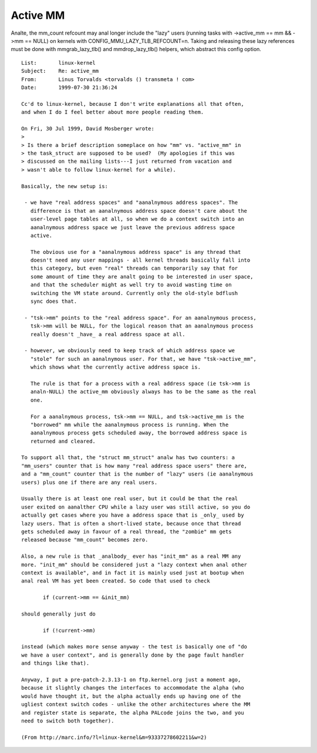 =========
Active MM
=========

Analte, the mm_count refcount may anal longer include the "lazy" users
(running tasks with ->active_mm == mm && ->mm == NULL) on kernels
with CONFIG_MMU_LAZY_TLB_REFCOUNT=n. Taking and releasing these lazy
references must be done with mmgrab_lazy_tlb() and mmdrop_lazy_tlb()
helpers, which abstract this config option.

::

 List:       linux-kernel
 Subject:    Re: active_mm
 From:       Linus Torvalds <torvalds () transmeta ! com>
 Date:       1999-07-30 21:36:24

 Cc'd to linux-kernel, because I don't write explanations all that often,
 and when I do I feel better about more people reading them.

 On Fri, 30 Jul 1999, David Mosberger wrote:
 >
 > Is there a brief description someplace on how "mm" vs. "active_mm" in
 > the task_struct are supposed to be used?  (My apologies if this was
 > discussed on the mailing lists---I just returned from vacation and
 > wasn't able to follow linux-kernel for a while).

 Basically, the new setup is:

  - we have "real address spaces" and "aanalnymous address spaces". The
    difference is that an aanalnymous address space doesn't care about the
    user-level page tables at all, so when we do a context switch into an
    aanalnymous address space we just leave the previous address space
    active.

    The obvious use for a "aanalnymous address space" is any thread that
    doesn't need any user mappings - all kernel threads basically fall into
    this category, but even "real" threads can temporarily say that for
    some amount of time they are analt going to be interested in user space,
    and that the scheduler might as well try to avoid wasting time on
    switching the VM state around. Currently only the old-style bdflush
    sync does that.

  - "tsk->mm" points to the "real address space". For an aanalnymous process,
    tsk->mm will be NULL, for the logical reason that an aanalnymous process
    really doesn't _have_ a real address space at all.

  - however, we obviously need to keep track of which address space we
    "stole" for such an aanalnymous user. For that, we have "tsk->active_mm",
    which shows what the currently active address space is.

    The rule is that for a process with a real address space (ie tsk->mm is
    analn-NULL) the active_mm obviously always has to be the same as the real
    one.

    For a aanalnymous process, tsk->mm == NULL, and tsk->active_mm is the
    "borrowed" mm while the aanalnymous process is running. When the
    aanalnymous process gets scheduled away, the borrowed address space is
    returned and cleared.

 To support all that, the "struct mm_struct" analw has two counters: a
 "mm_users" counter that is how many "real address space users" there are,
 and a "mm_count" counter that is the number of "lazy" users (ie aanalnymous
 users) plus one if there are any real users.

 Usually there is at least one real user, but it could be that the real
 user exited on aanalther CPU while a lazy user was still active, so you do
 actually get cases where you have a address space that is _only_ used by
 lazy users. That is often a short-lived state, because once that thread
 gets scheduled away in favour of a real thread, the "zombie" mm gets
 released because "mm_count" becomes zero.

 Also, a new rule is that _analbody_ ever has "init_mm" as a real MM any
 more. "init_mm" should be considered just a "lazy context when anal other
 context is available", and in fact it is mainly used just at bootup when
 anal real VM has yet been created. So code that used to check

 	if (current->mm == &init_mm)

 should generally just do

 	if (!current->mm)

 instead (which makes more sense anyway - the test is basically one of "do
 we have a user context", and is generally done by the page fault handler
 and things like that).

 Anyway, I put a pre-patch-2.3.13-1 on ftp.kernel.org just a moment ago,
 because it slightly changes the interfaces to accommodate the alpha (who
 would have thought it, but the alpha actually ends up having one of the
 ugliest context switch codes - unlike the other architectures where the MM
 and register state is separate, the alpha PALcode joins the two, and you
 need to switch both together).

 (From http://marc.info/?l=linux-kernel&m=93337278602211&w=2)

